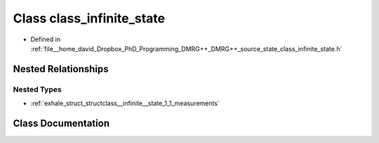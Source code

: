 .. _exhale_class_classclass__infinite__state:

Class class_infinite_state
==========================

- Defined in :ref:`file__home_david_Dropbox_PhD_Programming_DMRG++_DMRG++_source_state_class_infinite_state.h`


Nested Relationships
--------------------


Nested Types
************

- :ref:`exhale_struct_structclass__infinite__state_1_1_measurements`


Class Documentation
-------------------


.. doxygenclass:: class_infinite_state
   :members:
   :protected-members:
   :undoc-members: